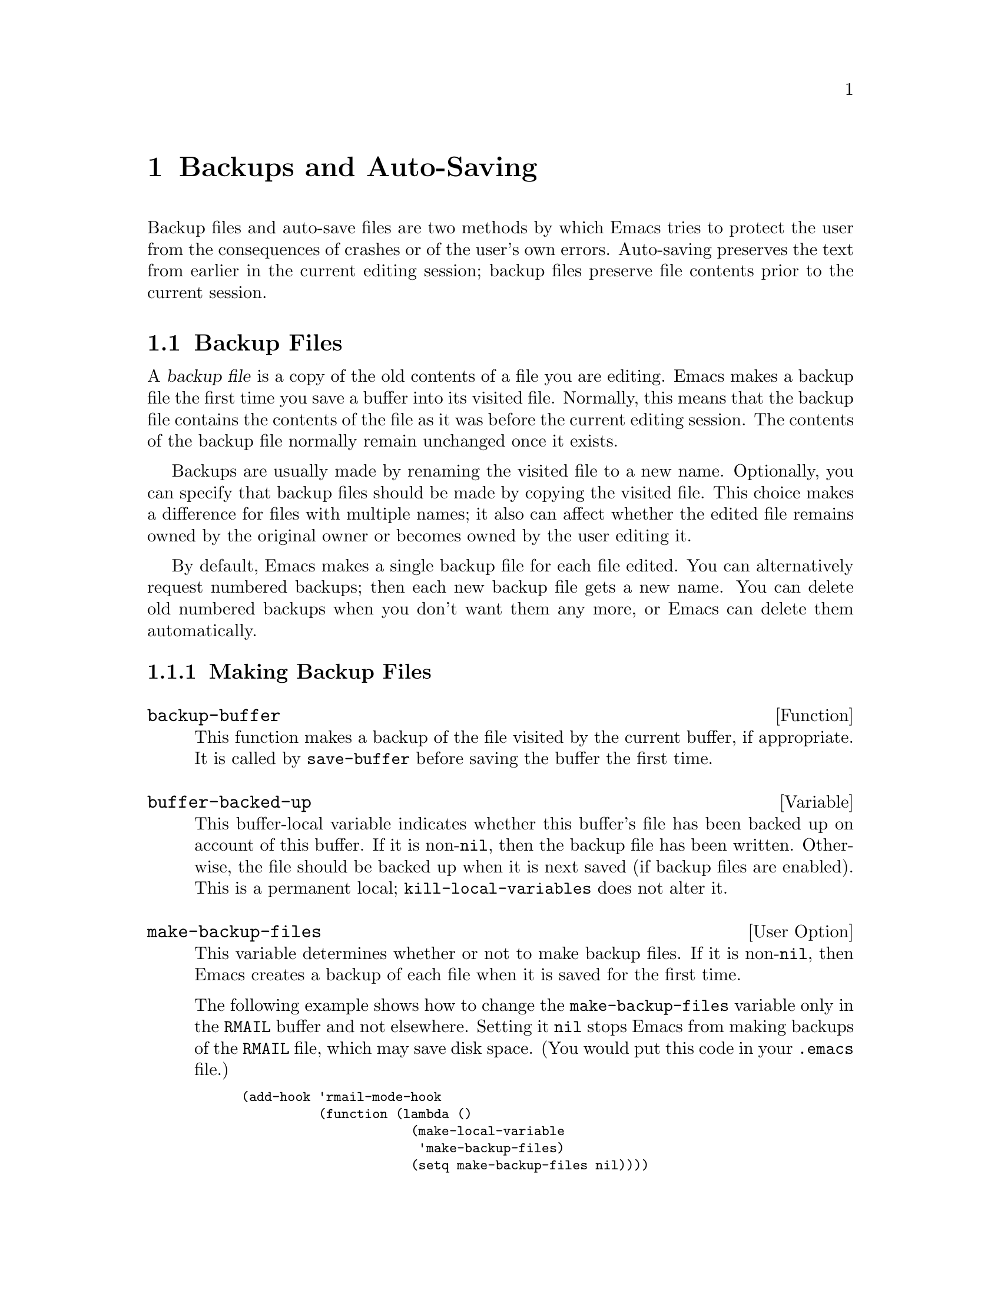 @c -*-texinfo-*-
@c This is part of the GNU Emacs Lisp Reference Manual.
@c Copyright (C) 1990, 1991, 1992, 1993 Free Software Foundation, Inc. 
@c See the file elisp.texi for copying conditions.
@setfilename ../info/backups
@node Backups and Auto-Saving, Buffers, Files, Top
@chapter Backups and Auto-Saving

  Backup files and auto-save files are two methods by which Emacs tries
to protect the user from the consequences of crashes or of the user's
own errors.  Auto-saving preserves the text from earlier in the current
editing session; backup files preserve file contents prior to the
current session.

@menu
* Backup Files::   How backup files are made; how their names are chosen.
* Auto-Saving::    How auto-save files are made; how their names are chosen.
* Reverting::      @code{revert-buffer}, and how to customize what it does.
@end menu

@node Backup Files, Auto-Saving, Backups and Auto-Saving, Backups and Auto-Saving
@section Backup Files
@cindex backup file

  A @dfn{backup file} is a copy of the old contents of a file you are
editing.  Emacs makes a backup file the first time you save a buffer
into its visited file.  Normally, this means that the backup file
contains the contents of the file as it was before the current editing
session.  The contents of the backup file normally remain unchanged once
it exists.

  Backups are usually made by renaming the visited file to a new name.
Optionally, you can specify that backup files should be made by copying
the visited file.  This choice makes a difference for files with
multiple names; it also can affect whether the edited file remains owned
by the original owner or becomes owned by the user editing it.

  By default, Emacs makes a single backup file for each file edited.
You can alternatively request numbered backups; then each new backup
file gets a new name.  You can delete old numbered backups when you
don't want them any more, or Emacs can delete them automatically.

@menu
* Making Backups::     How Emacs makes backup files, and when.
* Rename or Copy::     Two alternatives: renaming the old file or copying it.
* Numbered Backups::   Keeping multiple backups for each source file.
* Backup Names::       How backup file names are computed; customization.
@end menu

@node Making Backups, Rename or Copy, Backup Files, Backup Files
@subsection Making Backup Files

@defun backup-buffer
  This function makes a backup of the file visited by the current
buffer, if appropriate.  It is called by @code{save-buffer} before
saving the buffer the first time.
@end defun

@defvar buffer-backed-up
  This buffer-local variable indicates whether this buffer's file has
been backed up on account of this buffer.  If it is non-@code{nil}, then
the backup file has been written.  Otherwise, the file should be backed
up when it is next saved (if backup files are enabled).  This is a
permanent local; @code{kill-local-variables} does not alter it.
@end defvar

@defopt make-backup-files
  This variable determines whether or not to make backup files.  If it
is non-@code{nil}, then Emacs creates a backup of each file when it is
saved for the first time.

  The following example shows how to change the @code{make-backup-files}
variable only in the @file{RMAIL} buffer and not elsewhere.  Setting it
@code{nil} stops Emacs from making backups of the @file{RMAIL} file,
which may save disk space.  (You would put this code in your
@file{.emacs} file.)

@smallexample
@group
(add-hook 'rmail-mode-hook 
          (function (lambda ()
                      (make-local-variable 
                       'make-backup-files)
                      (setq make-backup-files nil))))
@end group
@end smallexample
@end defopt

@defvar backup-enable-predicate filename
This variable's value is a function to be called on certain occasions
to decide whether a there should be backup files for file name @var{filename}.
If it returns @code{nil}, backups are disabled.  Otherwise, backups are
enabled (if @code{make-backup-files} is true).
@end defvar

@node Rename or Copy, Numbered Backups, Making Backups, Backup Files
@subsection Backup by Renaming or by Copying?
@cindex backup files, how to make them

  There are two ways that Emacs can make a backup file: 

@itemize @bullet
@item
Emacs can rename the original file so that it becomes a backup file, and
then write the buffer being saved into a new file.  After this
procedure, any other names (i.e., hard links) of the original file now
refer to the backup file.  The new file is owned by the user doing the
editing, and its group is the default for new files written by the user
in that directory.

@item
Emacs can copy the original file into a backup file, and then overwrite
the original file with new contents.  After this procedure, any other
names (i.e., hard links) of the original file still refer to the current
version of the file.  The file's owner and group will be unchanged.
@end itemize

  The first method, renaming, is the default.

  The variable @code{backup-by-copying}, if non-@code{nil}, says to use
the second method, which is to copy the original file and overwrite it
with the new buffer contents.  The variable @code{file-precious-flag},
if non-@code{nil}, also has this effect (as a sideline of its main
significance).  @xref{Saving Buffers}.

  The following two variables, when non-@code{nil}, cause the second
method to be used in certain special cases.  They have no effect on the
treatment of files that don't fall into the special cases.

@defvar backup-by-copying
  This variable controls whether to make backup files by copying.  If it
is non-@code{nil}, then Emacs always copies the current contents of the
file into the backup file before writing the buffer to be saved to the
file.  (In many circumstances, this has the same effect as
@code{file-precious-flag}.)
@end defvar

@defvar backup-by-copying-when-linked
  This variable controls whether to make backups by copying for files
with multiple names (hard links).  If it is non-@code{nil}, then Emacs
uses copying to create backups for those files.

  This variable is significant only if @code{backup-by-copying} is
@code{nil}, since copying is always used when that variable is
non-@code{nil}.
@end defvar

@defvar backup-by-copying-when-mismatch
  This variable controls whether to make backups by copying in cases
where renaming would change either the owner or the group of the file.
If it is non-@code{nil} then Emacs creates backups by copying in such
cases.

  The value has no effect when renaming would not alter the owner or
group of the file; that is, for files which are owned by the user and
whose group matches the default for a new file created there by the
user.

  This variable is significant only if @code{backup-by-copying} is
@code{nil}, since copying is always used when that variable is
non-@code{nil}.
@end defvar

@node Numbered Backups, Backup Names, Rename or Copy, Backup Files
@subsection Making and Deleting Numbered Backup Files

  If a file's name is @file{foo}, the names of its numbered backup
versions are @file{foo.~@var{v}~}, for various integers @var{v}, like
this: @file{foo.~1~}, @file{foo.~2~}, @file{foo.~3~}, @dots{},
@file{foo.~259~}, and so on.

@defopt version-control
  This variable controls whether to make a single non-numbered backup
file or multiple numbered backups.

@table @asis
@item @code{nil}
Make numbered backups if the visited file already has numbered backups;
otherwise, do not.

@item @code{never}
Do not make numbered backups.

@item @var{anything else}
Do make numbered backups.
@end table
@end defopt

  The use of numbered backups ultimately leads to a large number of
backup versions, which must then be deleted.  Emacs can do this
automatically.

@defopt kept-new-versions
  The value of this variable is the number of oldest versions to keep
when a new numbered backup is made.  The newly made backup is included
in the count.  The default value is 2.
@end defopt

@defopt kept-old-versions
  The value of this variable is the number of oldest versions to keep
when a new numbered backup is made.  The default value is 2.
@end defopt

@defopt dired-kept-versions
  This variable plays a role in Dired's @code{dired-clean-directory}
(@kbd{.}) command like that played by @code{kept-old-versions} when a
backup file is made.  The default value is 2.
@end defopt

  If there are backups numbered 1, 2, 3, 5, and 7, and both of these
variables have the value 2, then the backups numbered 1 and 2 are kept
as old versions and those numbered 5 and 7 are kept as new versions;
backup version 3 is deleted.  The function @code{find-backup-file-name}
(@pxref{Backup Names}) is responsible for determining which backup
versions to delete, but does not delete them itself.

@defopt trim-versions-without-asking
  If this variable is non-@code{nil}, then saving a file deletes excess
backup versions silently.  Otherwise, it asks the user whether to delete
them.
@end defopt

@node Backup Names, , Numbered Backups, Backup Files
@subsection Naming Backup Files

  The functions in this section are documented mainly because you can
customize the naming conventions for backup files by redefining them.
If you change one, you probably need to change the rest.

@defun backup-file-name-p filename
This function returns a non-@code{nil} value if @var{filename} is a
possible name for a backup file.  A file with the name @var{filename}
need not exist; the function just checks the name.

@smallexample
@group
(backup-file-name-p "foo")
     @result{} nil
@end group
@group
(backup-file-name-p "foo~")
     @result{} 3
@end group
@end smallexample

The standard definition of this function is as follows:

@smallexample
@group
(defun backup-file-name-p (file)
  "Return non-nil if FILE is a backup file \
name (numeric or not)..."
  (string-match "~$" file))
@end group
@end smallexample

@noindent
Thus, the function returns a non-@code{nil} value if the file name ends
with a @samp{~}.  (We use a backslash to split the documentation
string's first line into two lines in the text, but produce just one
line in the string itself.)

This simple expression is placed in a separate function to make it easy
to redefine for customization.
@end defun

@defun make-backup-file-name filename
This function returns a string which is the name to use for a
non-numbered backup file for file @var{filename}.  On Unix, this is just
@var{filename} with a tilde appended.

The standard definition of this function is as follows:

@smallexample
@group
(defun make-backup-file-name (file)
  "Create the non-numeric backup file name for FILE..."
  (concat file "~"))
@end group
@end smallexample

You can change the backup file naming convention by redefining this
function.  In the following example, @code{make-backup-file-name} is
redefined to prepend a @samp{.} as well as to append a tilde.

@smallexample
@group
(defun make-backup-file-name (filename)
  (concat "." filename "~"))
@end group

@group
(make-backup-file-name "backups.texi")
     @result{} ".backups.texi~"
@end group
@end smallexample
@end defun

@defun find-backup-file-name filename
  This function computes the file name for a new backup file for
@var{filename}.  It may also propose certain existing backup files for
deletion.  @code{find-backup-file-name} returns a list whose @sc{car} is
the name for the new backup file and whose @sc{cdr} is a list of backup
files whose deletion is proposed.

  Two variables, @code{kept-old-versions} and @code{kept-new-versions},
determine which old backup versions should be kept (by excluding them
from the list of backup files ripe for deletion).  @xref{Numbered
Backups}.

  In this example, the value says that @file{~rms/foo.~5~} is the name
to use for the new backup file, and @file{~rms/foo.~3~} is an ``excess''
version that the caller should consider deleting now.

@smallexample
@group
(find-backup-file-name "~rms/foo")
     @result{} ("~rms/foo.~5~" "~rms/foo.~3~")
@end group
@end smallexample
@end defun

@c Emacs 19 feature
@defun file-newest-backup filename
This function returns the name of the most recent backup file for
@var{filename}, or @code{nil} that file has no backup files.

Some file comparison commands use this function in order to compare
a file by default with its most recent backup.
@end defun 

@node Auto-Saving, Reverting, Backup Files, Backups and Auto-Saving
@section Auto-Saving
@cindex auto-saving

  Emacs periodically saves all files that you are visiting; this is
called @dfn{auto-saving}.  Auto-saving prevents you from losing more
than a limited amount of work if the system crashes.  By default,
auto-saves happen every 300 keystrokes, or after around 30 seconds of
idle time.  @xref{Auto-Save, Auto-Save, Auto-Saving: Protection Against
Disasters, emacs, The GNU Emacs Manual}, for information on auto-save
for users.  Here we describe the functions used to implement auto-saving
and the variables that control them.

@defvar buffer-auto-save-file-name
  This buffer-local variable is the name of the file used for
auto-saving the current buffer.  It is @code{nil} if the buffer
should not be auto-saved.

@example
@group
buffer-auto-save-file-name
=> "/xcssun/users/rms/lewis/#files.texi#"
@end group
@end example
@end defvar

@deffn Command auto-save-mode arg
  When used interactively without an argument, this command is a toggle
switch: it turns on auto-saving of the current buffer if it is off, and
vice-versa.  With an argument @var{arg}, the command turns auto-saving
on if the value of @var{arg} is @code{t}, a nonempty list, or a positive
integer.  Otherwise, it turns auto-saving off.
@end deffn

@defun auto-save-file-name-p filename
  This function returns a non-@code{nil} value if @var{filename} is a
string that could be the name of an auto-save file.  It works based on
knowledge of the naming convention for auto-save files: a name that
begins and ends with hash marks (@samp{#}) is a possible auto-save file
name.  The argument @var{filename} should not contain a directory part.

@example
@group
(make-auto-save-file-name)
     @result{} "/xcssun/users/rms/lewis/#files.texi#"
@end group
@group
(auto-save-file-name-p "#files.texi#")
     @result{} 0
@end group
@group
(auto-save-file-name-p "files.texi")
     @result{} nil
@end group
@end example

  The standard definition of this function is as follows:

@example
@group
(defun auto-save-file-name-p (filename)
  "Return non-nil if FILENAME can be yielded by..."
  (string-match "^#.*#$" filename))
@end group
@end example

  This function exists so that you can customize it if you wish to
change the naming convention for auto-save files.  If you redefine it,
be sure to redefine the function @code{make-auto-save-file-name}
correspondingly.
@end defun

@defun make-auto-save-file-name
  This function returns the file name to use for auto-saving the current
buffer.  This is just the file name with hash marks (@samp{#}) appended
and prepended to it.  This function does not look at the variable
@code{auto-save-visited-file-name}; that should be checked before this
function is called.

@example
@group
(make-auto-save-file-name)
     @result{} "/xcssun/users/rms/lewis/#backup.texi#"
@end group
@end example

  The standard definition of this function is as follows:

@example
@group
(defun make-auto-save-file-name ()
  "Return file name to use for auto-saves \
of current buffer..."
  (if buffer-file-name
@end group
@group
      (concat
       (file-name-directory buffer-file-name)
       "#"
       (file-name-nondirectory buffer-file-name)
       "#")
    (expand-file-name
     (concat "#%" (buffer-name) "#"))))
@end group
@end example

  This exists as a separate function so that you can redefine it to
customize the naming convention for auto-save files.  Be sure to
change @code{auto-save-file-name-p} in a corresponding way.
@end defun

@defvar auto-save-visited-file-name
  If this variable is non-@code{nil}, Emacs auto-saves buffers in
the files they are visiting.  That is, the auto-save is done in the same
file which you are editing.  Normally, this variable is @code{nil}, so
auto-save files have distinct names that are created by
@code{make-auto-save-file-name}.

  When you change the value of this variable, the value does not take
effect until the next time auto-save mode is reenabled in any given
buffer.  If auto-save mode is already enabled, auto-saves continue to go
in the same file name until @code{auto-save-mode} is called again.
@end defvar

@defun recent-auto-save-p
  This function returns @code{t} if the current buffer has been
auto-saved since the last time it was read in or saved.
@end defun

@defun set-buffer-auto-saved
  This function marks the current buffer as auto-saved.  The buffer will
not be auto-saved again until the buffer text is changed again.  The
function returns @code{nil}.
@end defun

@defopt auto-save-interval
  The value of this variable is the number of characters that Emacs
reads from the keyboard between auto-saves.  Each time this many more
characters are read, auto-saving is done for all buffers in which it is
enabled.
@end defopt

@defopt auto-save-timeout
  The value of this variable is the number of seconds of idle time that
should cause auto-saving.  Each time the user pauses for this long,
Emacs auto-saves any buffers that need it.  (Actually, the specified
timeout is multiplied by a factor depending on the size of the current
buffer.)
@end defopt

@defvar auto-save-hook
This normal hook is run whenever an auto-save is about to happen.
@end defvar

@defopt auto-save-default
  If this variable is non-@code{nil}, buffers that are visiting files
have auto-saving enabled by default.  Otherwise, they do not.
@end defopt

@deffn Command do-auto-save &optional no-message
  This function auto-saves all buffers that need to be auto-saved.
This is all buffers for which auto-saving is enabled and that have
been changed since the last time they were auto-saved.

  Normally, if any buffers are auto-saved, a message that says
@samp{Auto-saving...} is displayed in the echo area while auto-saving is
going on.  However, if @var{no-message} is non-@code{nil}, the message
is inhibited.
@end deffn

@defun delete-auto-save-file-if-necessary
  This function deletes the current buffer's auto-save file if
@code{delete-auto-save-files} is non-@code{nil}.  It is called every
time a buffer is saved.
@end defun

@defvar delete-auto-save-files
  This variable is used by the function
@code{delete-auto-save-file-if-necessary}.  If it is non-@code{nil},
Emacs deletes auto-save files when a true save is done (in the visited
file).  This saves on disk space and unclutters your directory.
@end defvar

@defun rename-auto-save-file
  This function adjusts the current buffer's auto-save file name if the
visited file name has changed.  It also renames an existing auto-save
file.  If the visited file name has not changed, this function does
nothing.
@end defun

@node Reverting,  , Auto-Saving, Backups and Auto-Saving
@section Reverting

  If you have made extensive changes to a file and then change your mind
about them, you can get rid of them by reading in the previous version
of the file with the @code{revert-buffer} command.  @xref{Reverting, ,
Reverting a Buffer, emacs, The GNU Emacs Manual}.

@deffn Command revert-buffer &optional check-auto-save noconfirm
  This command replaces the buffer text with the text of the visited
file on disk.  This action undoes all changes since the file was visited
or saved.

  If the argument @var{check-auto-save} is non-@code{nil}, and the
latest auto-save file is more recent than the visited file,
@code{revert-buffer} asks the user whether to use that instead.
Otherwise, it always uses the text of the visited file itself.
Interactively, @var{check-auto-save} is set if there is a numeric prefix
argument.

  When the value of the @var{noconfirm} argument is non-@code{nil},
@code{revert-buffer} does not ask for confirmation for the reversion
action.  This means that the buffer contents are deleted and replaced by
the text from the file on the disk, with no further opportunities for
the user to prevent it.

  Since reverting works by deleting the entire text of the buffer and
inserting the file contents, all the buffer's markers are relocated to
point at the beginning of the buffer.  This is not ``correct'', but
then, there is no way to determine what would be correct.  It is not
possible to determine, from the text before and after, which characters
after reversion correspond to which characters before.

  If the value of the @code{revert-buffer-function} variable is
non-@code{nil}, it is called as a function with no arguments to do the
work.
@end deffn

@defvar revert-buffer-function
  The value of this variable is the function to use to revert this
buffer; but if the value of this variable is @code{nil}, then the
@code{revert-buffer} function carries out its default action.  Modes
such as Dired mode, in which the text being edited does not consist of a
file's contents but can be regenerated in some other fashion, give this
variable a buffer-local value that is a function to regenerate the
contents.
@end defvar

@defvar revert-buffer-insert-file-contents-function
  The value of this variable, if non-@code{nil}, is the function to use
to insert contents when reverting this buffer.  The function receives
two arguments, first the file name to use, and second, @code{t} if the
user has asked to read the auto-save file.
@end defvar

@deffn Command recover-file filename
  This function visits @var{filename}, but gets the contents from its
last auto-save file.  This is useful after the system has crashed, to
resume editing the same file without losing all the work done in the
previous session.

  An error is signaled if there is no auto-save file for @var{filename},
or if @var{filename} is newer than its auto-save file.  If
@var{filename} does not exist, but its auto-save file does, then the
auto-save file is read as usual.  This last situation may occur if you
visited a nonexistent file and never actually saved it.
@end deffn

